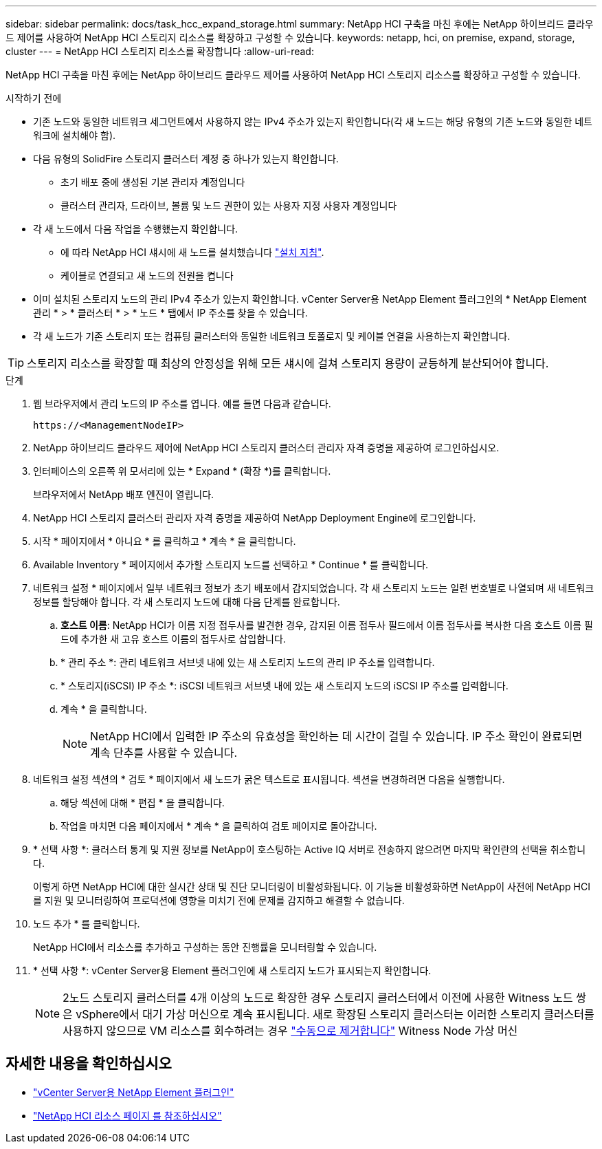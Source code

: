 ---
sidebar: sidebar 
permalink: docs/task_hcc_expand_storage.html 
summary: NetApp HCI 구축을 마친 후에는 NetApp 하이브리드 클라우드 제어를 사용하여 NetApp HCI 스토리지 리소스를 확장하고 구성할 수 있습니다. 
keywords: netapp, hci, on premise, expand, storage, cluster 
---
= NetApp HCI 스토리지 리소스를 확장합니다
:allow-uri-read: 


[role="lead"]
NetApp HCI 구축을 마친 후에는 NetApp 하이브리드 클라우드 제어를 사용하여 NetApp HCI 스토리지 리소스를 확장하고 구성할 수 있습니다.

.시작하기 전에
* 기존 노드와 동일한 네트워크 세그먼트에서 사용하지 않는 IPv4 주소가 있는지 확인합니다(각 새 노드는 해당 유형의 기존 노드와 동일한 네트워크에 설치해야 함).
* 다음 유형의 SolidFire 스토리지 클러스터 계정 중 하나가 있는지 확인합니다.
+
** 초기 배포 중에 생성된 기본 관리자 계정입니다
** 클러스터 관리자, 드라이브, 볼륨 및 노드 권한이 있는 사용자 지정 사용자 계정입니다


* 각 새 노드에서 다음 작업을 수행했는지 확인합니다.
+
** 에 따라 NetApp HCI 섀시에 새 노드를 설치했습니다 link:task_hci_installhw.html["설치 지침"].
** 케이블로 연결되고 새 노드의 전원을 켭니다


* 이미 설치된 스토리지 노드의 관리 IPv4 주소가 있는지 확인합니다. vCenter Server용 NetApp Element 플러그인의 * NetApp Element 관리 * > * 클러스터 * > * 노드 * 탭에서 IP 주소를 찾을 수 있습니다.
* 각 새 노드가 기존 스토리지 또는 컴퓨팅 클러스터와 동일한 네트워크 토폴로지 및 케이블 연결을 사용하는지 확인합니다.



TIP: 스토리지 리소스를 확장할 때 최상의 안정성을 위해 모든 섀시에 걸쳐 스토리지 용량이 균등하게 분산되어야 합니다.

.단계
. 웹 브라우저에서 관리 노드의 IP 주소를 엽니다. 예를 들면 다음과 같습니다.
+
[listing]
----
https://<ManagementNodeIP>
----
. NetApp 하이브리드 클라우드 제어에 NetApp HCI 스토리지 클러스터 관리자 자격 증명을 제공하여 로그인하십시오.
. 인터페이스의 오른쪽 위 모서리에 있는 * Expand * (확장 *)를 클릭합니다.
+
브라우저에서 NetApp 배포 엔진이 열립니다.

. NetApp HCI 스토리지 클러스터 관리자 자격 증명을 제공하여 NetApp Deployment Engine에 로그인합니다.
. 시작 * 페이지에서 * 아니요 * 를 클릭하고 * 계속 * 을 클릭합니다.
. Available Inventory * 페이지에서 추가할 스토리지 노드를 선택하고 * Continue * 를 클릭합니다.
. 네트워크 설정 * 페이지에서 일부 네트워크 정보가 초기 배포에서 감지되었습니다. 각 새 스토리지 노드는 일련 번호별로 나열되며 새 네트워크 정보를 할당해야 합니다. 각 새 스토리지 노드에 대해 다음 단계를 완료합니다.
+
.. *호스트 이름*: NetApp HCI가 이름 지정 접두사를 발견한 경우, 감지된 이름 접두사 필드에서 이름 접두사를 복사한 다음 호스트 이름 필드에 추가한 새 고유 호스트 이름의 접두사로 삽입합니다.
.. * 관리 주소 *: 관리 네트워크 서브넷 내에 있는 새 스토리지 노드의 관리 IP 주소를 입력합니다.
.. * 스토리지(iSCSI) IP 주소 *: iSCSI 네트워크 서브넷 내에 있는 새 스토리지 노드의 iSCSI IP 주소를 입력합니다.
.. 계속 * 을 클릭합니다.
+

NOTE: NetApp HCI에서 입력한 IP 주소의 유효성을 확인하는 데 시간이 걸릴 수 있습니다. IP 주소 확인이 완료되면 계속 단추를 사용할 수 있습니다.



. 네트워크 설정 섹션의 * 검토 * 페이지에서 새 노드가 굵은 텍스트로 표시됩니다. 섹션을 변경하려면 다음을 실행합니다.
+
.. 해당 섹션에 대해 * 편집 * 을 클릭합니다.
.. 작업을 마치면 다음 페이지에서 * 계속 * 을 클릭하여 검토 페이지로 돌아갑니다.


. * 선택 사항 *: 클러스터 통계 및 지원 정보를 NetApp이 호스팅하는 Active IQ 서버로 전송하지 않으려면 마지막 확인란의 선택을 취소합니다.
+
이렇게 하면 NetApp HCI에 대한 실시간 상태 및 진단 모니터링이 비활성화됩니다. 이 기능을 비활성화하면 NetApp이 사전에 NetApp HCI를 지원 및 모니터링하여 프로덕션에 영향을 미치기 전에 문제를 감지하고 해결할 수 없습니다.

. 노드 추가 * 를 클릭합니다.
+
NetApp HCI에서 리소스를 추가하고 구성하는 동안 진행률을 모니터링할 수 있습니다.

. * 선택 사항 *: vCenter Server용 Element 플러그인에 새 스토리지 노드가 표시되는지 확인합니다.
+

NOTE: 2노드 스토리지 클러스터를 4개 이상의 노드로 확장한 경우 스토리지 클러스터에서 이전에 사용한 Witness 노드 쌍은 vSphere에서 대기 가상 머신으로 계속 표시됩니다. 새로 확장된 스토리지 클러스터는 이러한 스토리지 클러스터를 사용하지 않으므로 VM 리소스를 회수하려는 경우 link:task_hci_removewn.html["수동으로 제거합니다"^] Witness Node 가상 머신



[discrete]
== 자세한 내용을 확인하십시오

* https://docs.netapp.com/us-en/vcp/index.html["vCenter Server용 NetApp Element 플러그인"^]
* https://www.netapp.com/hybrid-cloud/hci-documentation/["NetApp HCI 리소스 페이지 를 참조하십시오"^]

